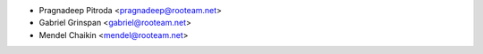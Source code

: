* Pragnadeep Pitroda <pragnadeep@rooteam.net>
* Gabriel Grinspan <gabriel@rooteam.net>
* Mendel Chaikin <mendel@rooteam.net>
